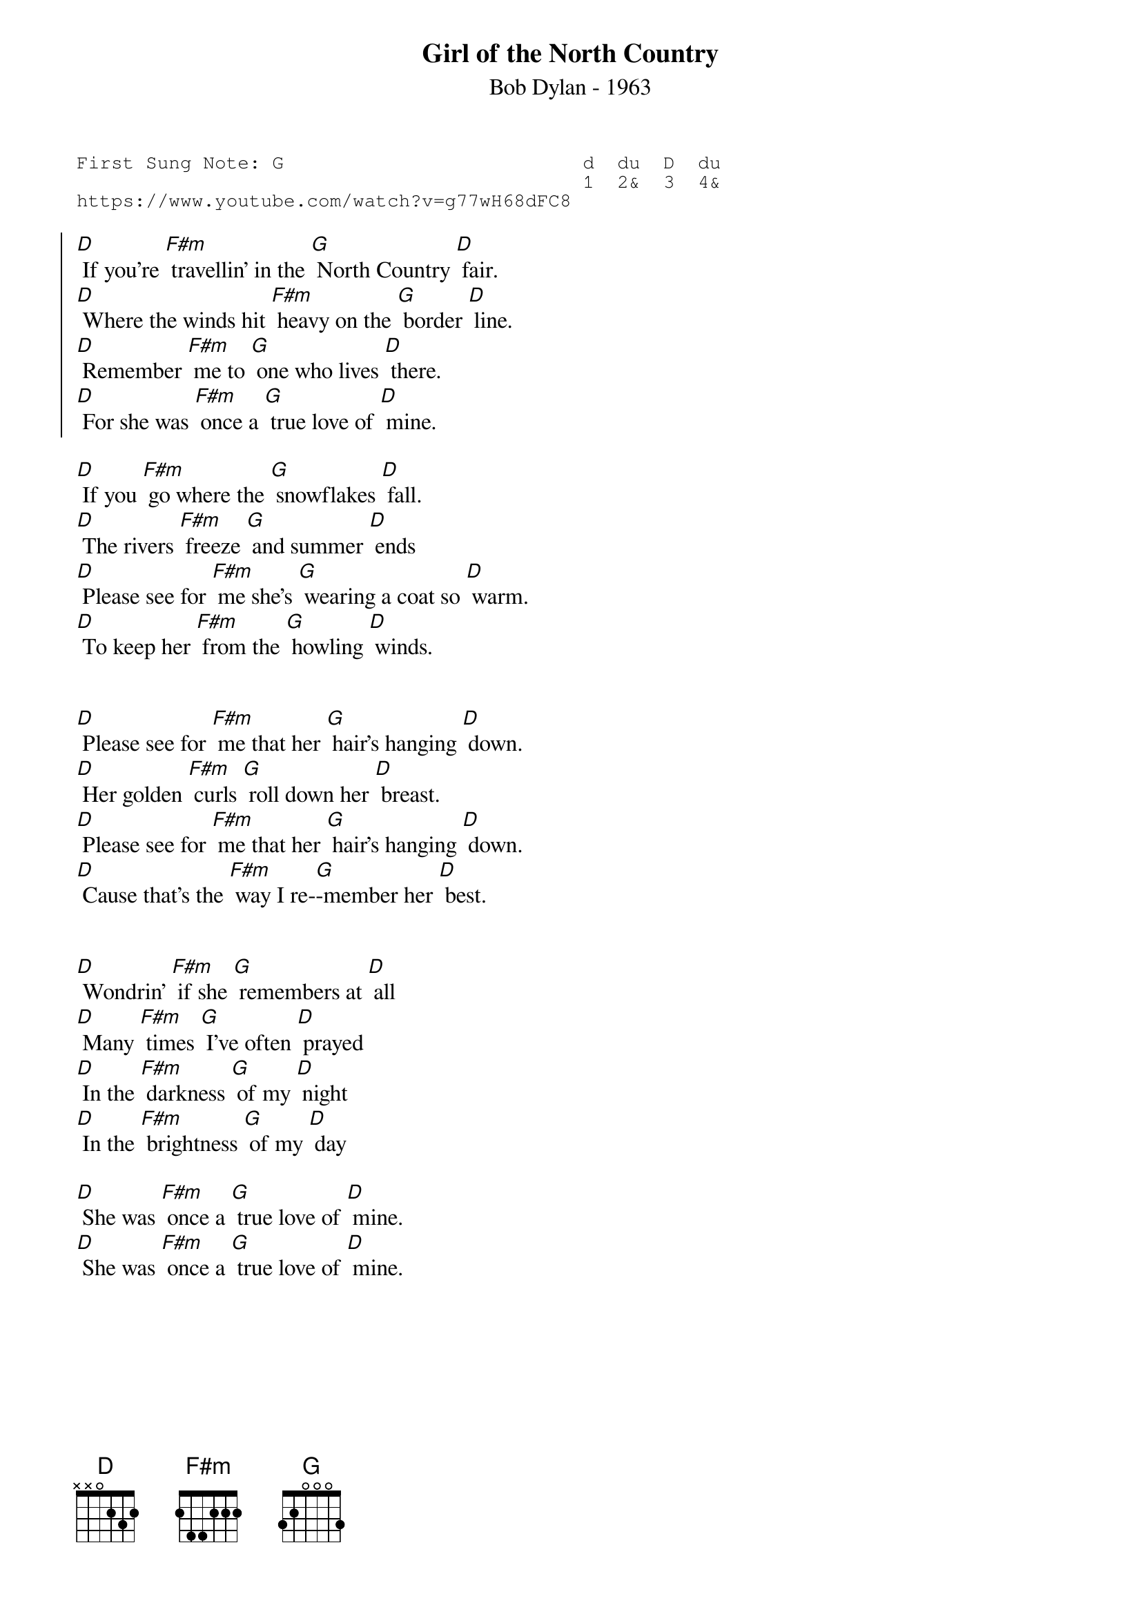 {t:Girl of the North Country}
{st:Bob Dylan - 1963 }
{key: D}
{duration:120}
{time:4/4}
{tempo:100}
{book:TUG_Q418}
{keywords:FOLK}
{sot}
First Sung Note: G                          d  du  D  du
                                            1  2&  3  4& 
https://www.youtube.com/watch?v=g77wH68dFC8
{eot}

{soc}
[D] If you're [F#m] travellin' in the [G] North Country [D] fair.
[D] Where the winds hit [F#m] heavy on the [G] border [D] line.
[D] Remember [F#m] me to [G] one who lives [D] there.
[D] For she was [F#m] once a [G] true love of [D] mine.
{eoc}

[D] If you [F#m] go where the [G] snowflakes [D] fall.
[D] The rivers [F#m] freeze [G] and summer [D] ends
[D] Please see for [F#m] me she's [G] wearing a coat so [D] warm.
[D] To keep her [F#m] from the [G] howling [D] winds.


[D] Please see for [F#m] me that her [G] hair's hanging [D] down.
[D] Her golden [F#m] curls [G] roll down her [D] breast.
[D] Please see for [F#m] me that her [G] hair's hanging [D] down.
[D] Cause that's the [F#m] way I re-[G]-member her [D] best.

{soc}
{eoc}

[D] Wondrin' [F#m] if she [G] remembers at [D] all
[D] Many [F#m] times [G] I've often [D] prayed
[D] In the [F#m] darkness [G] of my [D] night
[D] In the [F#m] brightness [G] of my [D] day

{soc}
{eoc}
[D] She was [F#m] once a [G] true love of [D] mine. 
[D] She was [F#m] once a [G] true love of [D] mine.